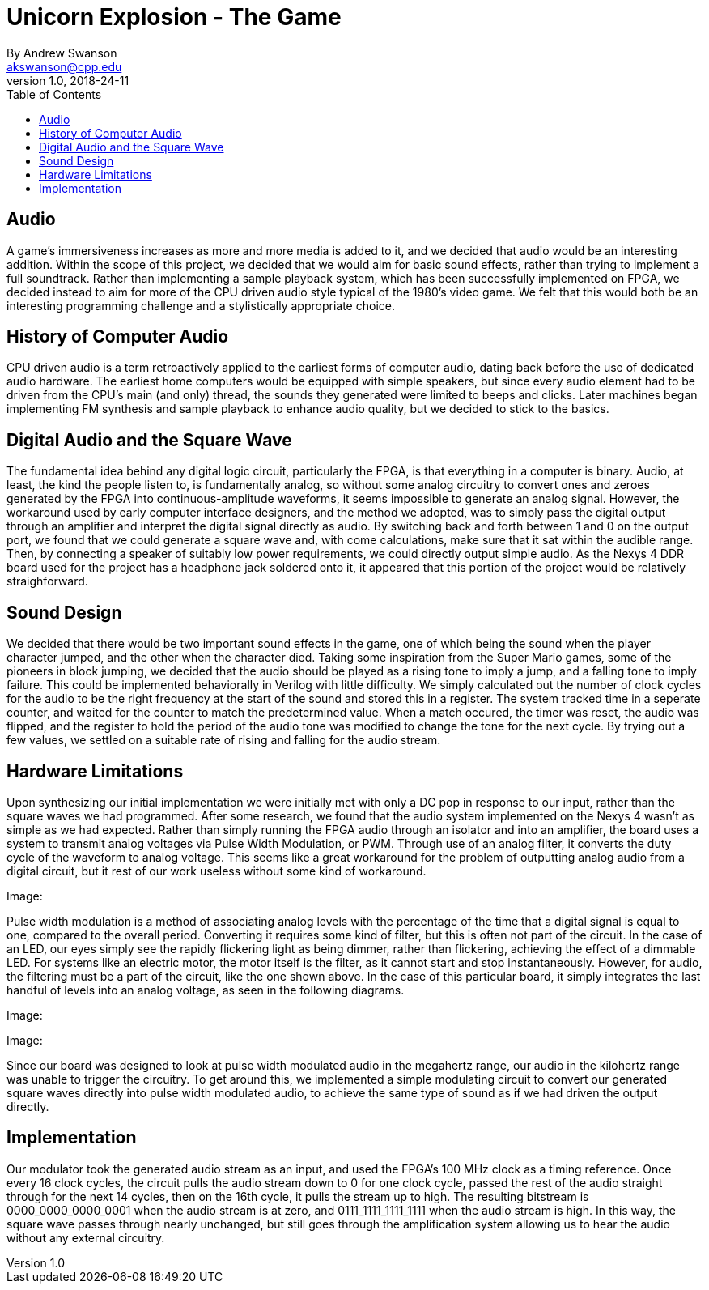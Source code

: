 = Unicorn Explosion -  The Game
By Andrew Swanson <akswanson@cpp.edu>
v1.0, 2018-24-11
:toc: left

== Audio

A game's immersiveness increases as more and more media is added to it, and we decided that audio would be an interesting addition. Within the scope of this project, we decided that we would aim for basic sound effects, rather than trying to implement a full soundtrack. Rather than implementing a sample playback system, which has been successfully implemented on FPGA, we decided instead to aim for more of the CPU driven audio style typical of the 1980's video game. We felt that this would both be an interesting programming challenge and a stylistically appropriate choice.

== History of Computer Audio

CPU driven audio is a term retroactively applied to the earliest forms of computer audio, dating back before the use of dedicated audio hardware. The earliest home computers would be equipped with simple speakers, but since every audio element had to be driven from the CPU's main (and only) thread, the sounds they generated were limited to beeps and clicks. Later machines began implementing FM synthesis and sample playback to enhance audio quality, but we decided to stick to the basics. 

== Digital Audio and the Square Wave

The fundamental idea behind any digital logic circuit, particularly the FPGA, is that everything in a computer is binary. Audio, at least, the kind the people listen to, is fundamentally analog, so without some analog circuitry to convert ones and zeroes generated by the FPGA into continuous-amplitude waveforms, it seems impossible to generate an analog signal. However, the workaround used by early computer interface designers, and the method we adopted, was to simply pass the digital output through an amplifier and interpret the digital signal directly as audio. By switching back and forth between 1 and 0 on the output port, we found that we could generate a square wave and, with come calculations, make sure that it sat within the audible range. Then, by connecting a speaker of suitably low power requirements, we could directly output simple audio. As the Nexys 4 DDR board used for the project has a headphone jack soldered onto it, it appeared that this portion of the project would be relatively straighforward.

== Sound Design

We decided that there would be two important sound effects in the game, one of which being the sound when the player character jumped, and the other when the character died. Taking some inspiration from the Super Mario games, some of the pioneers in block jumping, we decided that the audio should be played as a rising tone to imply a jump, and a falling tone to imply failure. This could be implemented behaviorally in Verilog with little difficulty. We simply calculated out the number of clock cycles for the audio to be the right frequency at the start of the sound and stored this in a register. The system tracked time in a seperate counter, and waited for the counter to match the predetermined value. When a match occured, the timer was reset, the audio was flipped, and the register to hold the period of the audio tone was modified to change the tone for the next cycle. By trying out a few values, we settled on a suitable rate of rising and falling for the audio stream.

== Hardware Limitations

Upon synthesizing our initial implementation we were initially met with only a DC pop in response to our input, rather than the square waves we had programmed. After some research, we found that the audio system implemented on the Nexys 4 wasn't as simple as we had expected. Rather than simply running the FPGA audio through an isolator and into an amplifier, the board uses a system to transmit analog voltages via Pulse Width Modulation, or PWM. Through use of an analog filter, it converts the duty cycle of the waveform to analog voltage. This seems like a great workaround for the problem of outputting analog audio from a digital circuit, but it rest of our work useless without some kind of workaround.

Image:

Pulse width modulation is a method of associating analog levels with the percentage of the time that a digital signal is equal to one, compared to the overall period. Converting it requires some kind of filter, but this is often not part of the circuit. In the case of an LED, our eyes simply see the rapidly flickering light as being dimmer, rather than flickering, achieving the effect of a dimmable LED. For systems like an electric motor, the motor itself is the filter, as it cannot start and stop instantaneously. However, for audio, the filtering must be a part of the circuit, like the one shown above. In the case of this particular board, it simply integrates the last handful of levels into an analog voltage, as seen in the following diagrams.

Image:

Image:

Since our board was designed to look at pulse width modulated audio in the megahertz range, our audio in the kilohertz range was unable to trigger the circuitry. To get around this, we implemented a simple modulating circuit to convert our generated square waves directly into pulse width modulated audio, to achieve the same type of sound as if we had driven the output directly. 

== Implementation

Our modulator took the generated audio stream as an input, and used the FPGA's 100 MHz clock as a timing reference. Once every 16 clock cycles, the circuit pulls the audio stream down to 0 for one clock cycle, passed the rest of the audio straight through for the next 14 cycles, then on the 16th cycle, it pulls the stream up to high. The resulting bitstream is 0000_0000_0000_0001 when the audio stream is at zero, and 0111_1111_1111_1111 when the audio stream is high. In this way, the square wave passes through nearly unchanged, but still goes through the amplification system allowing us to hear the audio without any external circuitry.
